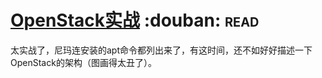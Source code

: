 * [[https://book.douban.com/subject/27042005/][OpenStack实战]]    :douban::read:
太实战了，尼玛连安装的apt命令都列出来了，有这时间，还不如好好描述一下OpenStack的架构（图画得太丑了）。
